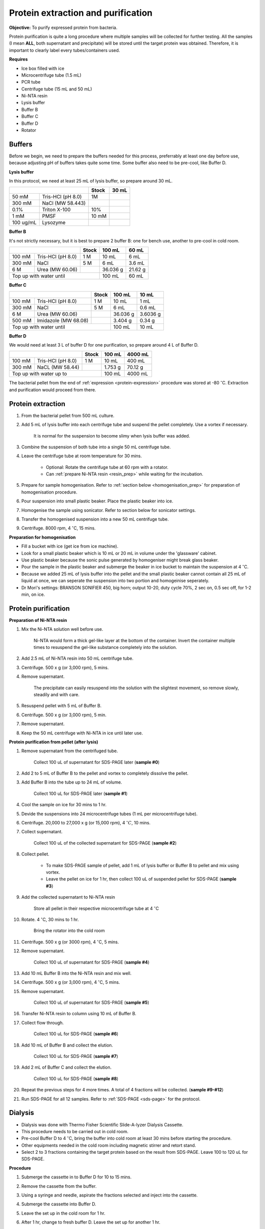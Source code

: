 Protein extraction and purification
===================================

**Objective:** To purify expressed protein from bacteria. 

Protein purification is quite a long procedure where multiple samples will be collected for further testing. All the samples (I mean **ALL**, both supernatant and precipitate) will be stored until the target protein was obtained. Therefore, it is important to clearly label every tubes/containers used. 

**Requires**

* Ice box filled with ice
* Microcentrifuge tube (1.5 mL)
* PCR tube
* Centrifuge tube (15 mL and 50 mL)
* Ni-NTA resin 
* Lysis buffer
* Buffer B
* Buffer C
* Buffer D 
* Rotator

Buffers 
-------

Before we begin, we need to prepare the buffers needed for this process, preferrably at least one day before use, because adjusting pH of buffers takes quite some time. Some buffer also need to be pre-cool, like Buffer D. 

**Lysis buffer**

In this protocol, we need at least 25 mL of lysis buffer, so prepare around 30 mL. 

+-------------------------------+-------+-------+
|                               | Stock | 30 mL |
+===========+===================+=======+=======+
| 50 mM     | Tris-HCl (pH 8.0) | 1M    |       |
+-----------+-------------------+-------+-------+
| 300 mM    | NaCl (MW 58.443)  |       |       |
+-----------+-------------------+-------+-------+
| 0.1%      | Triton X-100      | 10%   |       |
+-----------+-------------------+-------+-------+
| 1 mM      | PMSF              | 10 mM |       |
+-----------+-------------------+-------+-------+
| 100 ug/mL | Lysozyme          |       |       |
+-----------+-------------------+-------+-------+

**Buffer B**

It's not strictly necessary, but it is best to prepare 2 buffer B: one for bench use, another to pre-cool in cold room. 

+----------------------------+-------+----------+---------+
|                            | Stock | 100 mL   | 60 mL   |     
+========+===================+=======+==========+=========+
| 100 mM | Tris-HCl (pH 8.0) | 1 M   | 10 mL    | 6 mL    |
+--------+-------------------+-------+----------+---------+
| 300 mM | NaCl              | 5 M   | 6 mL     | 3.6 mL  |
+--------+-------------------+-------+----------+---------+
| 6 M    | Urea (MW 60.06)   |       | 36.036 g | 21.62 g |
+--------+-------------------+-------+----------+---------+
| Top up with water until            | 100 mL   | 60 mL   |
+------------------------------------+----------+---------+

**Buffer C**

+-------------------------------+-------+----------+----------+
|                               | Stock | 100 mL   | 10 mL    |
+========+======================+=======+==========+==========+
| 100 mM | Tris-HCl (pH 8.0)    | 1 M   | 10 mL    | 1 mL     |
+--------+----------------------+-------+----------+----------+
| 300 mM | NaCl                 | 5 M   | 6 mL     | 0.6 mL   |
+--------+----------------------+-------+----------+----------+
| 6 M    | Urea (MW 60.06)      |       | 36.036 g | 3.6036 g |
+--------+----------------------+-------+----------+----------+
| 500 mM | Imidazole (MW 68.08) |       | 3.404 g  | 0.34 g   |      
+--------+----------------------+-------+----------+----------+
| Top up with water until               | 100 mL   | 10 mL    |  
+---------------------------------------+----------+----------+

**Buffer D** 

We would need at least 3 L of buffer D for one purification, so prepare around 4 L of Buffer D. 

+----------------------------+-------+---------+---------+
|                            | Stock | 100 mL  | 4000 mL |
+========+===================+=======+=========+=========+
| 100 mM | Tris-HCl (pH 8.0) | 1 M   | 10 mL   | 400 mL  |
+--------+-------------------+-------+---------+---------+
| 300 mM | NaCL (MW 58.44)   |       | 1.753 g | 70.12 g |
+--------+-------------------+-------+---------+---------+
| Top up with water up to            | 100 mL  | 4000 mL |     
+------------------------------------+---------+---------+

The bacterial pellet from the end of :ref:`expression <protein-expression>` procedure was stored at -80 :math:`^{\circ}`\ C. Extraction and purification would proceed from there.  

Protein extraction
------------------

#. From the bacterial pellet from 500 mL culture. 
#. Add 5 mL of lysis buffer into each centrifuge tube and suspend the pellet completely. Use a vortex if necessary. 

    It is normal for the suspension to become slimy when lysis buffer was added.

#. Combine the suspension of both tube into a single 50 mL centrifuge tube. 
#. Leave the centrifuge tube at room temperature for 30 mins.

    * Optional: Rotate the centrifuge tube at 60 rpm with a rotator. 
    * Can :ref:`prepare Ni-NTA resin <resin_prep>` while waiting for the incubation. 

#. Prepare for sample homogenisation. Refer to :ref:`section below <homogenisation_prep>` for preparation of homogenisation procedure.
#. Pour suspension into small plastic beaker. Place the plastic beaker into ice. 
#. Homogenise the sample using sonicator. Refer to section below for sonicator settings.  
#. Transfer the homogenised suspension into a new 50 mL centrifuge tube. 
#. Centrifuge. 8000 rpm, 4 :math:`^{\circ}`\ C, 15 mins.  

.. _homogenisation_prep:

**Preparation for homogenisation**

* Fill a bucket with ice (get ice from ice machine).  
* Look for a small plastic beaker which is 10 mL or 20 mL in volume under the 'glassware' cabinet. 
* Use plastic beaker because the sonic pulse generated by homogeniser might break glass beaker. 
* Pour the sample in the plastic beaker and submerge the beaker in ice bucket to maintain the suspension at 4 :math:`^{\circ}`\ C.
* Because we added 25 mL of lysis buffer into the pellet and the small plastic beaker cannot contain all 25 mL of liquid at once, we can seperate the suspension into two portion and homogeinise seperately.
* Dr Mori's settings: BRANSON SONIFIER 450, big horn; output 10-20, duty cycle 70%, 2 sec on, 0.5 sec off, for 1-2 min, on ice. 

Protein purification
--------------------

.. _resin_prep:

**Preparation of Ni-NTA resin**

#. Mix the Ni-NTA solution well before use. 

    Ni-NTA would form a thick gel-like layer at the bottom of the container. Invert the container multiple times to resuspend the gel-like substance completely into the solution. 

#. Add 2.5 mL of Ni-NTA resin into 50 mL centrifuge tube. 
#. Centrifuge. 500 x g (or 3,000 rpm), 5 mins.
#. Remove supernatant.

    The precipitate can easily resuspend into the solution with the slightest movement, so remove slowly, steadily and with care. 

#. Resuspend pellet with 5 mL of Buffer B. 
#. Centrifuge. 500 x g (or 3,000 rpm), 5 min.
#. Remove supernatant. 
#. Keep the 50 mL centrifuge with Ni-NTA in ice until later use. 

**Protein purification from pellet (after lysis)**

#. Remove supernatant from the centrifuged tube.

    Collect 100 uL of supernatant for SDS-PAGE later (**sample #0**)

#. Add 2 to 5 mL of Buffer B to the pellet and vortex to completely dissolve the pellet. 
#. Add Buffer B into the tube up to 24 mL of volume. 

    Collect 100 uL for SDS-PAGE later (**sample #1**)

#. Cool the sample on ice for 30 mins to 1 hr. 
#. Devide the suspensions into 24 microcentrifuge tubes (1 mL per microcentrifuge tube).
#. Centrifuge. 20,000 to 27,000 x g (or 15,000 rpm), 4 :math:`^{\circ} C`, 10 mins. 
#. Collect supernatant.

    Collect 100 uL of the collected supernatant for SDS-PAGE (**sample #2**)

#. Collect pellet. 

    * To make SDS-PAGE sample of pellet, add 1 mL of lysis buffer or Buffer B to pellet and mix using vortex. 
    * Leave the pellet on ice for 1 hr, then collect 100 uL of suspended pellet for SDS-PAGE (**sample #3**)

#. Add the collected supernatant to Ni-NTA resin

    Store all pellet in their respective microcentrifuge tube at 4 :math:`^{\circ}`\ C

#. Rotate. 4 :math:`^{\circ}`\ C, 30 mins to 1 hr. 

    Bring the rotator into the cold room

#. Centrifuge. 500 x g (or 3000 rpm), 4 :math:`^{\circ}`\ C, 5 mins. 
#. Remove supernatant.
    
    Collect 100 uL of supernatant for SDS-PAGE (**sample #4**)

#. Add 10 mL Buffer B into the Ni-NTA resin and mix well. 
#. Centrifuge. 500 x g (or 3,000 rpm), 4 :math:`^{\circ}`\ C, 5 mins.
#. Remove supernatant. 

    Collect 100 uL of supernatant for SDS-PAGE (**sample #5**)

#. Transfer Ni-NTA resin to column using 10 mL of Buffer B. 
#. Collect flow through. 

    Collect 100 uL for SDS-PAGE (**sample #6**) 

#. Add 10 mL of Buffer B and collect the elution. 

    Collect 100 uL for SDS-PAGE (**sample #7**)

#. Add 2 mL of Buffer C and collect the elution. 

    Collect 100 uL for SDS-PAGE (**sample #8**)

#. Repeat the previous steps for 4 more times. A total of 4 fractions will be collected. (**sample #9-#12**)
#. Run SDS-PAGE for all 12 samples. Refer to :ref:`SDS-PAGE <sds-page>` for the protocol. 

Dialysis
--------

* Dialysis was done with Thermo Fisher Scientific Slide-A-lyzer Dialysis Cassette.
* This procedure needs to be carried out in cold room.
* Pre-cool Buffer D to 4 :math:`^{\circ}`\ C, bring the buffer into cold room at least 30 mins before starting the procedure. 
* Other equipments needed in the cold room including magnetic stirrer and retort stand. 
* Select 2 to 3 fractions containing the target protein based on the result from SDS-PAGE. Leave 100 to 120 uL for SDS-PAGE. 

**Procedure** 

#. Submerge the cassette in to Buffer D for 10 to 15 mins. 
#. Remove the cassette from the buffer. 
#. Using a syringe and needle, aspirate the fractions selected and inject into the cassette. 
#. Submerge the cassette into Buffer D. 
#. Leave the set up in the cold room for 1 hr. 
#. After 1 hr, change to fresh buffer D. Leave the set up for another 1 hr. 
#. After 1 hr, change to fresh buffer D. Leave the set up overnight. 
#. Collect the dialysised solution from cassette into multiple microcentrifuge tube. 

    I usually put 0.5 mL into each microcentrifuge tube. 

#. Store the purified protein suspension at -80 C. 